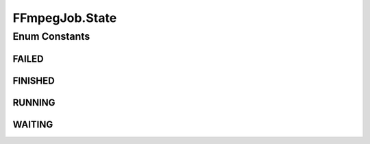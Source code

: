 .. java:import:: net.bramp.ffmpeg FFmpeg

.. java:import:: net.bramp.ffmpeg.progress ProgressListener

.. java:import:: javax.annotation Nullable

FFmpegJob.State
===============

.. java:package:: net.bramp.ffmpeg.job
   :noindex:

.. java:type:: public enum State
   :outertype: FFmpegJob

Enum Constants
--------------
FAILED
^^^^^^

.. java:field:: public static final FFmpegJob.State FAILED
   :outertype: FFmpegJob.State

FINISHED
^^^^^^^^

.. java:field:: public static final FFmpegJob.State FINISHED
   :outertype: FFmpegJob.State

RUNNING
^^^^^^^

.. java:field:: public static final FFmpegJob.State RUNNING
   :outertype: FFmpegJob.State

WAITING
^^^^^^^

.. java:field:: public static final FFmpegJob.State WAITING
   :outertype: FFmpegJob.State

